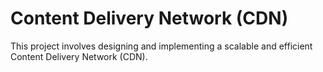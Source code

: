 * Content Delivery Network (CDN)

This project involves designing and implementing a scalable and efficient Content Delivery Network (CDN).
